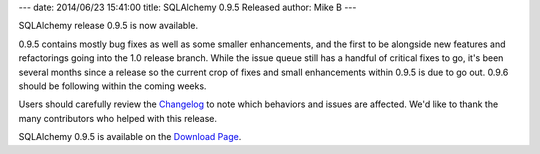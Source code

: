---
date: 2014/06/23 15:41:00
title: SQLAlchemy 0.9.5 Released
author: Mike B
---

SQLAlchemy release 0.9.5 is now available.

0.9.5 contains mostly bug fixes as well as some smaller enhancements,
and the first to be alongside new features
and refactorings going into the 1.0 release branch.    While the issue
queue still has a handful of critical fixes to go, it's been several months
since a release so the current crop of fixes and small enhancements within
0.9.5 is due to go out.   0.9.6 should be following within the coming weeks.

Users should carefully review the `Changelog </changelog/CHANGES_0_9_5>`_ to
note which behaviors and issues are affected.   We'd like to thank
the many contributors who helped with this release.

SQLAlchemy 0.9.5 is available on the `Download Page </download.html>`_.
